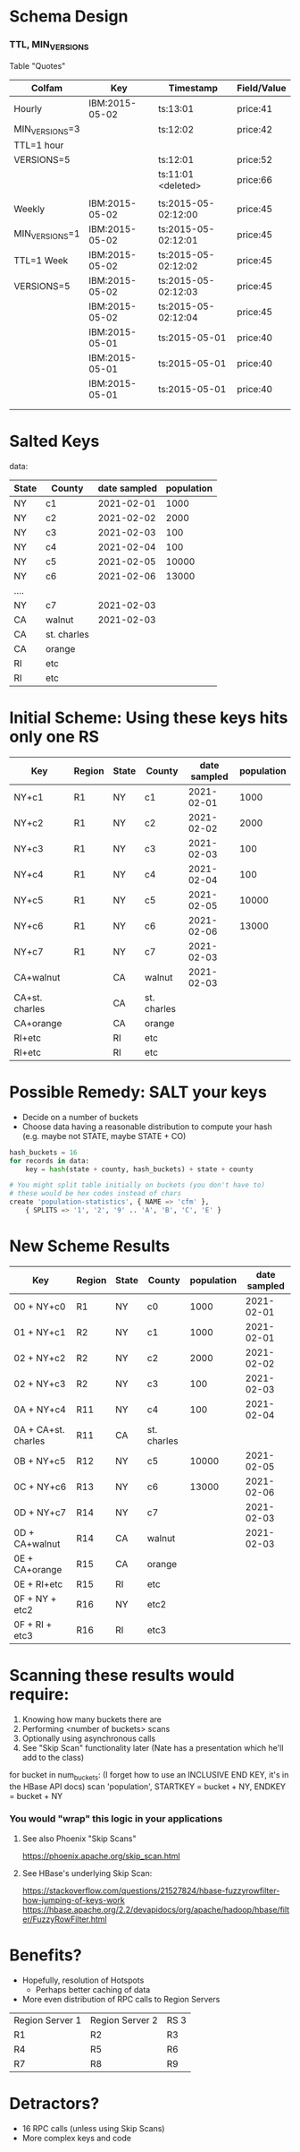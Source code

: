 #+STARTUP: odd
#+STARTUP: hidestars

* Schema Design

*** TTL, MIN_VERSIONS

Table "Quotes"

| Colfam         | Key            | Timestamp           | Field/Value |
|----------------+----------------+---------------------+-------------|
| Hourly         | IBM:2015-05-02 | ts:13:01            | price:41    |
| MIN_VERSIONS=3 |                | ts:12:02            | price:42    |
| TTL=1 hour     |                |                     |             |
| VERSIONS=5     |                | ts:12:01            | price:52    |
|                |                | ts:11:01 <deleted>  | price:66    |
|                |                |                     |             |
|----------------+----------------+---------------------+-------------|
| Weekly         | IBM:2015-05-02 | ts:2015-05-02:12:00 | price:45    |
| MIN_VERSIONS=1 | IBM:2015-05-02 | ts:2015-05-02:12:01 | price:45    |
| TTL=1 Week     | IBM:2015-05-02 | ts:2015-05-02:12:02 | price:45    |
| VERSIONS=5     | IBM:2015-05-02 | ts:2015-05-02:12:03 | price:45    |
|                | IBM:2015-05-02 | ts:2015-05-02:12:04 | price:45    |
|                | IBM:2015-05-01 | ts:2015-05-01       | price:40    |
|                | IBM:2015-05-01 | ts:2015-05-01       | price:40    |
|                | IBM:2015-05-01 | ts:2015-05-01       | price:40    |
|                |                |                     |             |
|                |                |                     |             |

* Salted Keys


data:

| State | County      | date sampled | population |
|-------+-------------+--------------+------------|
| NY    | c1          |   2021-02-01 |       1000 |
| NY    | c2          |   2021-02-02 |       2000 |
| NY    | c3          |   2021-02-03 |        100 |
| NY    | c4          |   2021-02-04 |        100 |
| NY    | c5          |   2021-02-05 |      10000 |
| NY    | c6          |   2021-02-06 |      13000 |
| ....  |             |              |            |
| NY    | c7          |   2021-02-03 |            |
| CA    | walnut      |   2021-02-03 |            |
| CA    | st. charles |              |            |
| CA    | orange      |              |            |
| RI    | etc         |              |            |
| RI    | etc         |              |            |


* Initial Scheme:  Using these keys hits only one RS

| Key            | Region | State | County      | date sampled | population |
|----------------+--------+-------+-------------+--------------+------------|
| NY+c1          | R1     | NY    | c1          |   2021-02-01 |       1000 |
| NY+c2          | R1     | NY    | c2          |   2021-02-02 |       2000 |
| NY+c3          | R1     | NY    | c3          |   2021-02-03 |        100 |
| NY+c4          | R1     | NY    | c4          |   2021-02-04 |        100 |
| NY+c5          | R1     | NY    | c5          |   2021-02-05 |      10000 |
| NY+c6          | R1     | NY    | c6          |   2021-02-06 |      13000 |
| NY+c7          | R1     | NY    | c7          |   2021-02-03 |            |
| CA+walnut      |        | CA    | walnut      |   2021-02-03 |            |
| CA+st. charles |        | CA    | st. charles |              |            |
| CA+orange      |        | CA    | orange      |              |            |
| RI+etc         |        | RI    | etc         |              |            |
| RI+etc         |        | RI    | etc         |              |            |


* Possible Remedy:  SALT your keys

- Decide on a number of buckets
- Choose data having a reasonable distribution to compute your hash
  (e.g. maybe not STATE, maybe STATE + CO)
  
#+BEGIN_SRC python
hash_buckets = 16
for records in data:
    key = hash(state + county, hash_buckets) + state + county

# You might split table initially on buckets (you don't have to)
# these would be hex codes instead of chars
create 'population-statistics', { NAME => 'cfm' },
    { SPLITS => '1', '2', '9' .. 'A', 'B', 'C', 'E' }
#+END_SRC

* New Scheme Results

| Key                 | Region | State | County      | population | date sampled |
|---------------------+--------+-------+-------------+------------+--------------|
| 00 + NY+c0          | R1     | NY    | c0          |       1000 |   2021-02-01 |
| 01 + NY+c1          | R2     | NY    | c1          |       1000 |   2021-02-01 |
| 02 + NY+c2          | R2     | NY    | c2          |       2000 |   2021-02-02 |
| 02 + NY+c3          | R2     | NY    | c3          |        100 |   2021-02-03 |
| 0A + NY+c4          | R11    | NY    | c4          |        100 |   2021-02-04 |
| 0A + CA+st. charles | R11    | CA    | st. charles |            |              |
| 0B + NY+c5          | R12    | NY    | c5          |      10000 |   2021-02-05 |
| 0C + NY+c6          | R13    | NY    | c6          |      13000 |   2021-02-06 |
| 0D + NY+c7          | R14    | NY    | c7          |            |   2021-02-03 |
| 0D + CA+walnut      | R14    | CA    | walnut      |            |   2021-02-03 |
| 0E + CA+orange      | R15    | CA    | orange      |            |              |
| 0E + RI+etc         | R15    | RI    | etc         |            |              |
| 0F + NY + etc2      | R16    | NY    | etc2        |            |              |
| 0F + RI + etc3      | R16    | RI    | etc3        |            |              |


* Scanning these results would require:

1) Knowing how many buckets there are
2) Performing <number of buckets> scans
3) Optionally using asynchronous calls
4) See "Skip Scan" functionality later (Nate has a presentation which
   he'll add to the class)


for bucket in num_buckets:
    (I forget how to use an INCLUSIVE END KEY, it's in the HBase
    API docs)
    scan 'population', STARTKEY = bucket + NY, ENDKEY = bucket + NY

    
*** You would "wrap" this logic in your applications

***** See also Phoenix "Skip Scans"
https://phoenix.apache.org/skip_scan.html

***** See HBase's underlying Skip Scan:
https://stackoverflow.com/questions/21527824/hbase-fuzzyrowfilter-how-jumping-of-keys-work
https://hbase.apache.org/2.2/devapidocs/org/apache/hadoop/hbase/filter/FuzzyRowFilter.html


* Benefits?

- Hopefully, resolution of Hotspots
  - Perhaps better caching of data
- More even distribution of RPC calls to Region Servers

| Region Server 1 | Region Server 2 | RS 3 |
| R1              | R2              | R3   |
| R4              | R5              | R6   |
| R7              | R8              | R9   |

* Detractors?

- 16 RPC calls (unless using Skip Scans)
- More complex keys and code
  

